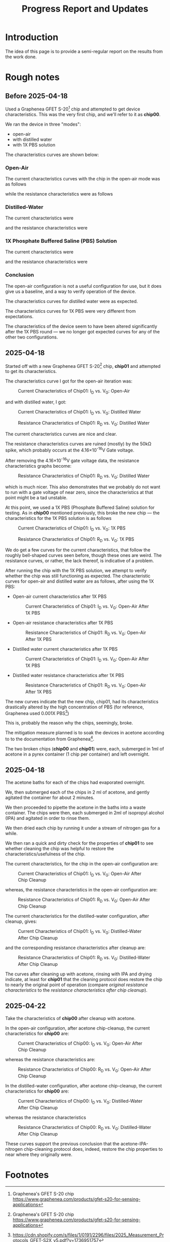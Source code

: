#+STARTUP: content
#+TITLE: Progress Report and Updates

* Introduction

The idea of this page is to provide a semi-regular report on the results from
the work done.

* Rough notes

** Before 2025-04-18

Used a Graphenea GFET S-20[fn:gfet-s-20] chip and attempted to get device
characteristics. This was the very first chip, and we'll refer to it as *chip00*.

We ran the device in three "modes":
- open-air
- with distilled water
- with 1X PBS solution

The characteristics curves are shown below:

*** Open-Air

The current characteristics curves with the chip in the open-air mode was as follows

[[file:images/Before-2025-04-16/chip00/open_air_current_characteristics.svg]]

while the resistance characteristics were as follows

[[file:images/Before-2025-04-16/chip00/open_air_resistance_characteristics.svg]]

*** Distilled-Water

The current characteristics were

[[file:images/Before-2025-04-16/chip00/distilled_water_current_characteristics.svg]]

and the resistance characteristics were

[[file:images/Before-2025-04-16/chip00/distilled_water_resistance_characteristics.svg]]

*** 1X Phosphate Buffered Saline (PBS) Solution

The current characteristics were

[[file:images/Before-2025-04-16/chip00/1xpbs_current_characteristics.svg]]

and the resistance characteristics were

[[file:images/Before-2025-04-16/chip00/1xpbs_resistance_characteristics.svg]]

*** Conclusion

The open-air configuration is not a useful configuration for use, but it does
give us a baseline, and a way to verify operation of the device.

The characteristics curves for distilled water were as expected.

The characteristics curves for 1X PBS were very different from expectations.

The characteristics of the device seem to have been altered significantly after
the 1X PBS round — we no longer got expected curves for any of the other two
configurations.

** 2025-04-18

Started off with a new Graphenea GFET S-20[fn:gfet-s-20] chip, *chip01* and
attempted to get its characteristics.

The characteristics curve I got for the open-air iteration was:

#+CAPTION: Current Characteristics of Chip01: I_{D} vs. V_{G}: Open-Air
#+NAME: chip01-open-air-current-xristics-01
[[file:images/2025-04-16/chip01/open_air_current_characteristics.svg]]

and with distilled water, I got:

#+CAPTION: Current Characteristics of Chip01: I_{D} vs. V_{G}: Distilled Water
#+NAME: chip01-dwater-current-xristics-01
[[file:images/2025-04-16/chip01/distilled-water-current-characteristics.svg]]

#+CAPTION: Resistance Characteristics of Chip01: R_{D} vs. V_{G}: Distilled Water
#+NAME: chip01-dwater-resist-xristics-01
[[file:images/2025-04-16/chip01/distilled-water-resistance-characteristics.svg]]

The current characteristics curves are nice and clear.

The resistance characteristics curves are ruined (mostly) by the 50kΩ spike,
which probably occurs at the 4.16×10^{-16}V Gate voltage.

After removing the 4.16×10^{-16}V gate voltage data, the resistance
characteristics graphs become:

#+CAPTION: Resistance Characteristics of Chip01: R_{D} vs. V_{G}: Distilled Water
#+NAME: chip01-dwater-resist-xristics-no-zero-vg
[[file:images/2025-04-16/chip01/distilled-water-resistance-characteristics-no-zero-vg.svg]]

which is much nicer. This also demonstrates that we probably do not want to run
with a gate voltage of near zero, since the characteristics at that point might
be a tad unstable.

  At this point, we used a 1X PBS (Phosphate Buffered Saline) solution for testing.
  As in *chip00* mentioned previously, this broke the new chip — the
  characteristics for the 1X PBS solution is as follows

#+CAPTION: Current Characteristics of Chip01: I_{D} vs. V_{G}: 1X PBS
#+NAME: chip01-pbs-current-xristics-01
[[file:images/2025-04-16/chip01/pbs-solution-current-characteristics.svg]]

#+CAPTION: Resistance Characteristics of Chip01: R_{D} vs. V_{G}: 1X PBS
#+NAME: chip01-pbs-resist-xristics-01
[[file:images/2025-04-16/chip01/pbs-solution-resistance-characteristics.svg]]

We do get a few curves for the current characteristics, that follow the roughly
bell-shaped curves seen before, though these ones are weird. The resistance
curves, or rather, the lack thereof, is indicative of a problem.

After running the chip with the 1X PBS solution, we attempt to verify whether
the chip was still functioning as expected. The characteristic curves for
open-air and distilled water are as follows, after using the 1X PBS:


- Open-air current characteristics after 1X PBS
  #+CAPTION: Current Characteristics of Chip01: I_{D} vs. V_{G}: Open-Air After 1X PBS
  #+NAME: chip01-open-air-after-pbs-current-xristics-01
  [[file:images/2025-04-16/chip01/open-air-verify-01-current-characteristics.svg]]

- Open-air resistance characteristics after 1X PBS
  #+CAPTION: Resistance Characteristics of Chip01: R_{D} vs. V_{G}: Open-Air After 1X PBS
  #+NAME: chip01-open-air-after-pbs-resist-xristics-01
  [[file:images/2025-04-16/chip01/open-air-verify-01-resistance-characteristics.svg]]

- Distilled water current characteristics after 1X PBS
  #+CAPTION: Current Characteristics of Chip01: I_{D} vs. V_{G}: Open-Air After 1X PBS
  #+NAME: chip01-open-air-after-pbs-current-xristics-01
  [[file:images/2025-04-16/chip01/distilled-water-verify-current-characteristics.svg]]

- Distilled water resistance characteristics after 1X PBS
  #+CAPTION: Resistance Characteristics of Chip01: R_{D} vs. V_{G}: Open-Air After 1X PBS
  #+NAME: chip01-open-air-after-pbs-resist-xristics-01
  [[file:images/2025-04-16/chip01/distilled-water-verify-resistance-characteristics.svg]]


The new curves indicate that the new chip, chip01, had its characteristics
drastically altered by the high concentration of PBS (for reference, Graphenea
used 0.001X PBS[fn:gfet-measurement-protocols])

This is, probably the reason why the chips, seemingly, broke.


The mitigation measure planned is to soak the devices in acetone according to to
the documentation from Graphenea[fn:gfet-measurement-protocols].

The two broken chips (*chip00* and *chip01*) were, each, submerged in 1ml of
acetone in a pyrex container (1 chip per container) and left overnight.

** 2025-04-18

The acetone baths for each of the chips had evaporated overnight.

We, then submerged each of the chips in 2 ml of acetone, and gently agitated
the container for about 2 minutes.

We then proceeded to pipette the acetone in the baths into a waste container.
The chips were then, each submerged in 2ml of isopropyl alcohol (IPA) and
agitated in order to rinse them.

We then dried each chip by running it under a stream of nitrogen gas for a while.

We then ran a quick and dirty check for the properties of *chip01* to see
whether cleaning the chip was helpful to restore the characteristics/usefulness
of the chip.

The current characteristics, for the chip in the open-air configuration are:

#+CAPTION: Current Characteristics of Chip01: I_{D} vs. V_{G}: Open-Air After Chip Cleanup
#+NAME: chip01-open-air-after-chip-cleanup-current-xristics
[[file:images/2025-04-18/chip01/open-air-current-characteristics.svg]]

whereas, the resistance characteristics in the open-air configuration are:

#+CAPTION: Resistance Characteristics of Chip01: R_{D} vs. V_{G}: Open-Air After Chip Cleanup
#+NAME: chip01-open-air-after-chip-cleanup-resistance-xristics
[[file:images/2025-04-18/chip01/open-air-resistance-characteristics.svg]]

The current characteristics for the distilled-water configuration, after cleanup, gives:

#+CAPTION: Current Characteristics of Chip01: I_{D} vs. V_{G}: Distilled-Water After Chip Cleanup
#+NAME: chip01-distilled-water-after-chip-cleanup-current-xristics
[[file:images/2025-04-18/chip01/distilled-water-current-characteristics.svg]]

and the corresponding resistance characteristics after cleanup are:

#+CAPTION: Resistance Characteristics of Chip01: R_{D} vs. V_{G}: Distilled-Water After Chip Cleanup
#+NAME: chip01-distilled-water-after-chip-cleanup-resistance-xristics
[[file:images/2025-04-18/chip01/distilled-water-resistance-characteristics.svg]]

The curves after cleaning up with acetone, rinsing with IPA and drying indicate,
at least for *chip01* that the cleaning protocol does restore the chip to nearly
the original point of operation (compare [[chip01-dwater-resist-xristics-no-zero-vg][original resistance characteristics]] to
the [[chip01-distilled-water-after-chip-cleanup-resistance-xristics][resistance characteristics after chip cleanup]]).

** 2025-04-22

Take the characteristics of *chip00* after cleanup with acetone.

In the open-air configuration, after acetone chip-cleanup, the current
characteristics for *chip00* are:

#+CAPTION: Current Characteristics of Chip00: I_{D} vs. V_{G}: Open-Air After Chip Cleanup
#+NAME: chip00-open-air-after-chip-cleanup-current-xristics
[[file:images/2025-04-22/chip00/after-acetone-cleanup/open-air-current-characteristics.svg]]

whereas the resistance characteristics are:

#+CAPTION: Resistance Characteristics of Chip00: R_{D} vs. V_{G}: Open-Air After Chip Cleanup
#+NAME: chip00-open-air-after-chip-cleanup-resistance-xristics
[[file:images/2025-04-22/chip00/after-acetone-cleanup/open-air-resistance-characteristics.svg]]


In the distilled-water configuration, after acetone chip-cleanup, the current
characteristics for *chip00* are:

#+CAPTION: Current Characteristics of Chip00: I_{D} vs. V_{G}: Distilled-Water After Chip Cleanup
#+NAME: chip00-distilled-water-after-chip-cleanup-current-xristics
[[file:images/2025-04-22/chip00/after-acetone-cleanup/distilled-water-current-characteristics.svg]]

whereas the resistance characteristics

#+CAPTION: Resistance Characteristics of Chip00: R_{D} vs. V_{G}: Distilled-Water After Chip Cleanup
#+NAME: chip00-distilled-water-after-chip-cleanup-resistance-xristics
[[file:images/2025-04-22/chip00/after-acetone-cleanup/distilled-water-resistance-characteristics.svg]]

These curves support the previous conclusion that the acetone-IPA-nitrogen
chip-cleaning protocol does, indeed, restore the chip properties to near where
they originally were.

* Footnotes
[fn:gfet-measurement-protocols] https://cdn.shopify.com/s/files/1/0191/2296/files/2025_Measurement_Protocols_GFET-S2X_v5.pdf?v=1736951757 

[fn:gfet-s-20] Graphenea's GFET S-20 chip https://www.graphenea.com/products/gfet-s20-for-sensing-applications
